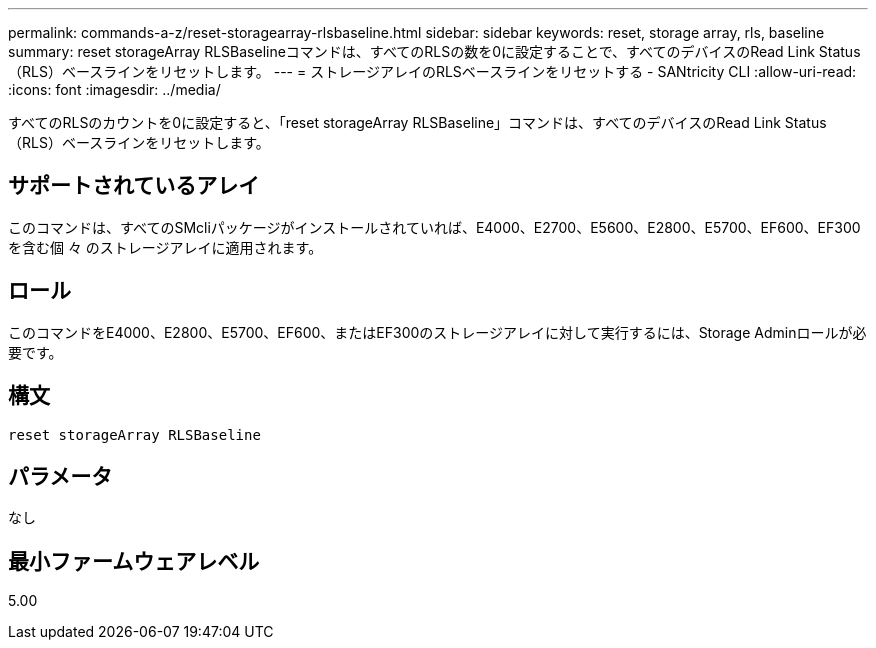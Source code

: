 ---
permalink: commands-a-z/reset-storagearray-rlsbaseline.html 
sidebar: sidebar 
keywords: reset, storage array, rls, baseline 
summary: reset storageArray RLSBaselineコマンドは、すべてのRLSの数を0に設定することで、すべてのデバイスのRead Link Status（RLS）ベースラインをリセットします。 
---
= ストレージアレイのRLSベースラインをリセットする - SANtricity CLI
:allow-uri-read: 
:icons: font
:imagesdir: ../media/


[role="lead"]
すべてのRLSのカウントを0に設定すると、「reset storageArray RLSBaseline」コマンドは、すべてのデバイスのRead Link Status（RLS）ベースラインをリセットします。



== サポートされているアレイ

このコマンドは、すべてのSMcliパッケージがインストールされていれば、E4000、E2700、E5600、E2800、E5700、EF600、EF300を含む個 々 のストレージアレイに適用されます。



== ロール

このコマンドをE4000、E2800、E5700、EF600、またはEF300のストレージアレイに対して実行するには、Storage Adminロールが必要です。



== 構文

[source, cli]
----
reset storageArray RLSBaseline
----


== パラメータ

なし



== 最小ファームウェアレベル

5.00
